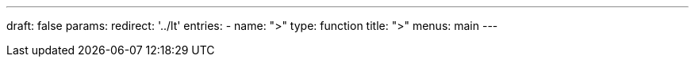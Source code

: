 ---
draft: false
params:
    redirect: '../lt'
    entries:
        - name: ">"
          type: function
title: ">"
menus: main
---

